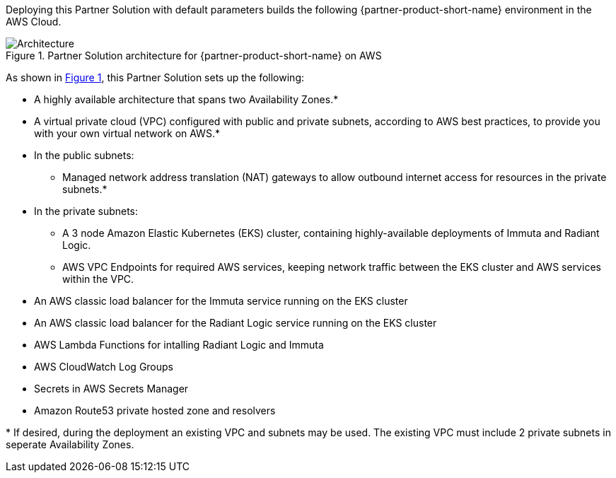 :xrefstyle: short

Deploying this Partner Solution with default parameters builds the following {partner-product-short-name} environment in the
AWS Cloud.

// Replace this example diagram with your own. Follow our wiki guidelines: https://w.amazon.com/bin/view/AWS_Quick_Starts/Process_for_PSAs/#HPrepareyourarchitecturediagram. Upload your source PowerPoint file to the GitHub {deployment name}/docs/images/ directory in its repository.

[#architecture1]
.Partner Solution architecture for {partner-product-short-name} on AWS
image::../docs/deployment_guide/images/data-fabric-pod-breakdown.png[Architecture]

As shown in <<architecture1>>, this Partner Solution sets up the following:

* A highly available architecture that spans two Availability Zones.*
* A virtual private cloud (VPC) configured with public and private subnets, according to AWS
best practices, to provide you with your own virtual network on AWS.*
* In the public subnets:
** Managed network address translation (NAT) gateways to allow outbound
internet access for resources in the private subnets.*
* In the private subnets:
** A 3 node Amazon Elastic Kubernetes (EKS) cluster, containing highly-available deployments of Immuta and Radiant Logic.  
** AWS VPC Endpoints for required AWS services, keeping network traffic between the EKS cluster and AWS services within the VPC. 
// Add bullet points for any additional components that are included in the deployment. Ensure that the additional components are shown in the architecture diagram. End each bullet with a period.
* An AWS classic load balancer for the Immuta service running on the EKS cluster
* An AWS classic load balancer for the Radiant Logic service running on the EKS cluster
* AWS Lambda Functions for intalling Radiant Logic and Immuta
* AWS CloudWatch Log Groups
* Secrets in AWS Secrets Manager
* Amazon Route53 private hosted zone and resolvers  

[.small]#* If desired, during the deployment an existing VPC and subnets may be used. The existing VPC must include 2 private subnets in seperate Availability Zones.#
